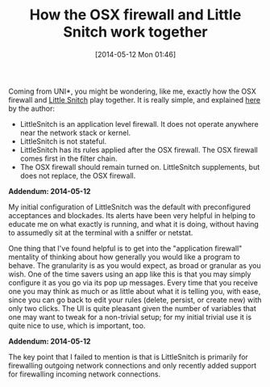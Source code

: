 #+POSTID: 8545
#+DATE: [2014-05-12 Mon 01:46]
#+OPTIONS: toc:nil num:nil todo:nil pri:nil tags:nil ^:nil TeX:nil
#+CATEGORY: Link
#+TAGS: Firewall, OSX, Utility
#+TITLE: How the OSX firewall and Little Snitch work together

Coming from UNI*, you might be wondering, like me, exactly how the OSX firewall and [[http://www.obdev.at/products/littlesnitch/index.html][Little Snitch]] play together. It is really simple, and explained [[http://forums.obdev.at/viewtopic.php?f=1&t=6936][here]] by the author:



-  LittleSnitch is an application level firewall. It does not operate anywhere near the network stack or kernel.
-  LittleSnitch is not stateful.
-  LittleSnitch has its rules applied after the OSX firewall. The OSX firewall comes first in the filter chain.
-  The OSX firewall should remain turned on. LittleSnitch supplements, but does not replace, the OSX firewall.



*Addendum: 2014-05-12*

My initial configuration of LittleSnitch was the default with preconfigured acceptances and blockades. Its alerts have been very helpful in helping to educate me on what exactly is running, and what it is doing, without having to assumedly sit at the terminal with a sniffer or netstat. 

One thing that I've found helpful is to get into the "application firewall" mentality of thinking about how generally you would like a program to behave. The granularity is as you would expect, as broad or granular as you wish. One of the time savers using an app like this is that you may simply configure it as you go via its pop up messages. Every time that you receive one you may think as much or as little about what it is telling you, with ease, since you can go back to edit your rules (delete, persist, or create new) with only two clicks. The UI is quite pleasant given the number of variables that one may want to tweak for a non-trivial setup; for my initial trivial use it is quite nice to use, which is important, too.

*Addendum: 2014-05-12*

The key point that I failed to mention is that is LittleSnitch is primarily for firewalling outgoing network connections and only recently added support for firewalling incoming network connections.



